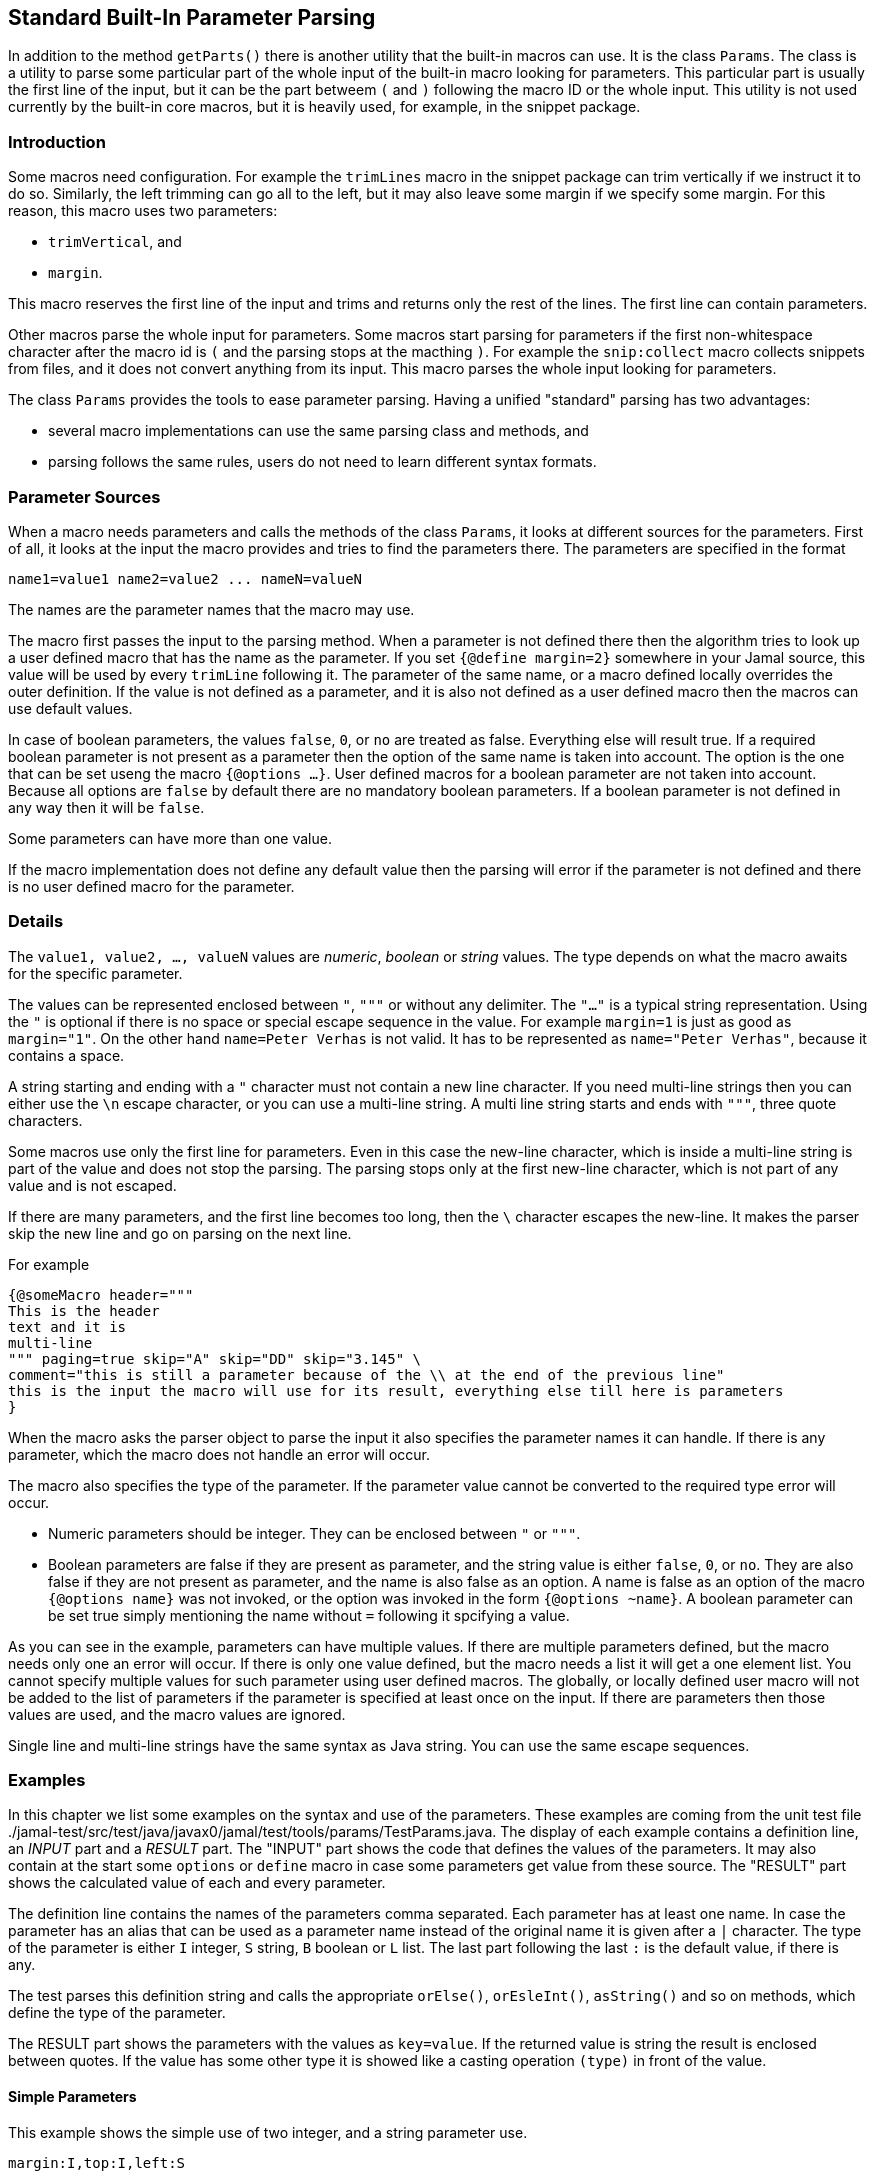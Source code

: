== Standard Built-In Parameter Parsing


In addition to the method ``getParts()`` there is another utility that the built-in macros can use.
It is the class `Params`.
The class is a utility to parse some particular part of the whole input of the built-in macro looking for parameters.
This particular part is usually the first line of the input, but it can be the part betweem `(` and `)` following the macro ID or the whole input.
This utility is not used currently by the built-in core macros, but it is heavily used, for example, in the snippet package.

=== Introduction

Some macros need configuration.
For example the `trimLines` macro in the snippet package can trim vertically if we instruct it to do so.
Similarly, the left trimming can go all to the left, but it may also leave some margin if we specify some margin.
For this reason, this macro uses two parameters:

* `trimVertical`, and

* `margin`.

This macro reserves the first line of the input and trims and returns only the rest of the lines.
The first line can contain parameters.

Other macros parse the whole input for parameters.
Some macros start parsing for parameters if the first non-whitespace character after the macro id is `(` and the parsing stops at the macthing `)`.
For example the `snip:collect` macro collects snippets from files, and it does not convert anything from its input.
This macro parses the whole input looking for parameters.

The class `Params` provides the tools to ease parameter parsing.
Having a unified "standard" parsing has two advantages:

* several macro implementations can use the same parsing class and methods, and

* parsing follows the same rules, users do not need to learn different syntax formats.

=== Parameter Sources

When a macro needs parameters and calls the methods of the class `Params`, it looks at different sources for the parameters.
First of all, it looks at the input the macro provides and tries to find the parameters there.
The parameters are specified in the format

[source,text]
----
name1=value1 name2=value2 ... nameN=valueN
----

The names are the parameter names that the macro may use.

The macro first passes the input to the parsing method.
When a parameter is not defined there then the algorithm tries to look up a user defined macro that has the name as the parameter.
If you set `{@define margin=2}` somewhere in your Jamal source, this value will be used by every `trimLine` following it.
The parameter of the same name, or a macro defined locally overrides the outer definition.
If the value is not defined as a parameter, and it is also not defined as a user defined macro then the macros can use default values.

In case of boolean parameters, the values `false`, `0`, or `no` are treated as false.
Everything else will result true.
If a required boolean parameter is not present as a parameter then the option of the same name is taken into account.
The option is the one that can be set useng the macro `{@options ...}`.
User defined macros for a boolean parameter are not taken into account.
Because all options are `false` by default there are no mandatory boolean parameters.
If a boolean parameter is not defined in any way then it will be `false`.

Some parameters can have more than one value.

If the macro implementation does not define any default value then the parsing will error if the parameter is not defined and there is no user defined macro for the parameter.


=== Details

The `value1, value2, ..., valueN` values are _numeric_, _boolean_ or _string_ values.
The type depends on what the macro awaits for the specific parameter.

The values can be represented enclosed between `"`, `"""` or without any delimiter.
The `"..."` is a typical string representation.
Using the `"` is optional if there is no space or special escape sequence in the value.
For example `margin=1` is just as good as `margin="1"`.
On the other hand `name=Peter Verhas` is not valid.
It has to be represented as `name="Peter Verhas"`, because it contains a space.

A string starting and ending with a `"` character must not contain a new line character.
If you need multi-line strings then you can either use the `\n` escape character, or you can use a multi-line string.
A multi line string starts and ends with `"""`, three quote characters.

Some macros use only the first line for parameters.
Even in this case the new-line character, which is inside a multi-line string is part of the value and does not stop the parsing.
The parsing stops only at the first new-line character, which is not part of any value and is not escaped.

If there are many parameters, and the first line becomes too long, then the `\` character escapes the new-line.
It makes the parser skip the new line and go on parsing on the next line.

For example

[source,text]
----
{@someMacro header="""
This is the header
text and it is
multi-line
""" paging=true skip="A" skip="DD" skip="3.145" \
comment="this is still a parameter because of the \\ at the end of the previous line"
this is the input the macro will use for its result, everything else till here is parameters
}
----

When the macro asks the parser object to parse the input it also specifies the parameter names it can handle.
If there is any parameter, which the macro does not handle an error will occur.

The macro also specifies the type of the parameter.
If the parameter value cannot be converted to the required type error will occur.

* Numeric parameters should be integer. They can be enclosed between `"` or `"""`.

* Boolean parameters are false if they are present as parameter, and the string value is either `false`, `0`, or `no`.
They are also false if they are not present as parameter, and the name is also false as an option.
A name is false as an option of the macro `{@options name}` was not invoked, or the option was invoked in the form `{@options ~name}`.
A boolean parameter can be set true simply mentioning the name without `=` following it spcifying a value.

As you can see in the example, parameters can have multiple values.
If there are multiple parameters defined, but the macro needs only one an error will occur.
If there is only one value defined, but the macro needs a list it will get a one element list.
You cannot specify multiple values for such parameter using user defined macros.
The globally, or locally defined user macro will not be added to the list of parameters if the parameter is specified at least once on the input.
If there are parameters then those values are used, and the macro values are ignored.

Single line and multi-line strings have the same syntax as Java string.
You can use the same escape sequences.

=== Examples

In this chapter we list some examples on the syntax and use of the parameters.
These examples are coming from the unit test file ./jamal-test/src/test/java/javax0/jamal/test/tools/params/TestParams.java.
The display of each example contains a definition line, an _INPUT_ part and a _RESULT_ part.
The "INPUT" part shows the code that defines the values of the parameters.
It may also contain at the start some `options` or `define` macro in case some parameters get value from these source.
The "RESULT" part shows the calculated value of each and every parameter.

The definition line contains the names of the parameters comma separated.
Each parameter has at least one name.
In case the parameter has an alias that can be used as a parameter name instead of the original name it is given after a `|` character.
The type of the parameter is either `I` integer, `S` string, `B` boolean or `L` list.
The last part following the last `:` is the default value, if there is any.

The test parses this definition string and calls the appropriate `orElse()`, `orEsleInt()`, `asString()` and so on methods, which define the type of the parameter.

The RESULT part shows the parameters with the values as `key=value`.
If the returned value is string the result is enclosed between quotes.
If the value has some other type it is showed like a casting operation `(type)` in front of the value.









==== Simple Parameters

This example shows the simple use of two integer, and a string parameter use.


[source,text]
----
margin:I,top:I,left:S
----
INPUT

[source,text]
----

margin=2 top=3 left="aligned"
----

RESULT

[source,text]
----

margin=2
top=3
left="aligned"

----


The integer parameters are not enclosed between `"` characters, although it is perfectly okay to do so. On the
other hand the value `"aligned"` is specified between quotes. This value is also eligible to be specified without
`"` as it contains neither space, not special escape character or the parsing closing character, which was `\n`
in this case.






==== Simple Boolean Example

Boolean parameters can be specified by the sheer presence. When a boolean parameter is not present and not
defined as an option, then the value is `false`.


[source,text]
----
left:B,right:B
----
INPUT

[source,text]
----

left
----

RESULT

[source,text]
----

left=(boolean)true
right=(boolean)false

----


Boolean `true` parameters can be represented by the appearance of the parameter on the line. In this example the
parameter`left` simple appears on the input without any value. The parameter `right` does not and it is also not
set to `true` as an option, so the value if false.






==== Parameter Defined as User Defined Macro


[source,text]
----
margin:I,top:I,left:S
----
INPUT

[source,text]
----

{@define margin=2}
top=3 left="aligned"
----

RESULT

[source,text]
----

margin=2
top=3
left="aligned"

----


In this example two values are present as parameters, but the parameter
`margin` is present by a user defined macro.






==== Value defined in User-defined Macro is Overridden by parameter

This example shows that a parameter defined in a user-defined macro is overridden by the definition of the
parameter on the input.


[source,text]
----
margin:I
----
INPUT

[source,text]
----

{@define margin=3}
margin=2
----

RESULT

[source,text]
----

margin=2

----


The parameter `margin` is defined as a user defined parameter, but the value `3` is ignored because it is also
defined on the input to be `2` and this is stronger.





==== Missing Parameter

When a parameter is used by a macro and there is no default value
for the parameter then not defining the parameter will be an error.


[source,text]
----
margin:I,missing:S
----
INPUT

[source,text]
----

margin=2
----

RESULT

[source,text]
----

javax0.jamal.api.BadSyntax: The key 'missing' for the macro 'test environment' is mandatory

----


The sample macro configuration requires two parameters: `margin` and `missing`.
None of them has default value and they are also no boolean or list values.
Margin is defined in the input but the parameter `missing`, aptly named, is indeed missing.
This makes the parameter parsing to throw an exception.






==== Continuation line

This example shows that the first line can be extended using continuation lines, which are escaped using `\`
character at the end of the line.


[source,text]
----
margin:I,top:I,left:S
----
INPUT

[source,text]
----

margin=2 top=3 \
      left="aligned"
----

RESULT

[source,text]
----

margin=2
top=3
left="aligned"

----

The parameters `margin` and `top` are defined on the first line.
The parameter `left` would have been too long.
It got into the next line.
To do that the last character on the previous line is a `\` character.





==== Multi-line String parameter, one line

This example shows how you can use multi-line strings as parameters.
Multi-line strings start and end with the `"""` characters and can span multiple lines.
In this example the sample multi-line string does not span multiple line showing that this is not a must.
The use also demonstrates that single `"` characters do not need to be escaped, but they may be escaped.


[source,text]
----
left:S
----
INPUT

[source,text]
----

left="""ali"gn\"ed"""
----

RESULT

[source,text]
----

left="ali\"gn\"ed"

----


The value of the parameter`left` is specified as a multi-line string, and it contains two `"` characters, one escaped, the other without escaping.





==== Multi-line String parameter, two lines

This example shows how you can use multi-line strings as parameters.
Multi-line strings start and end with the `"""` characters and can span multiple lines.
In this example the sample multi-line string spans two lines.


[source,text]
----
left:S
----
INPUT

[source,text]
----

left="""alig
ned"""
----

RESULT

[source,text]
----

left="alig\nned"

----


This time the parameter `aligned` contains a new line in the string.





==== Multi-valued parameter can have single value

Multi-valued parameters can apper more than once as parameter.
But it is not a must.
They may be missing, or specified only one time.
This example shows that a multi-valued parameter can appear one time.


[source,text]
----
left:L
----
INPUT

[source,text]
----

left="aligned"
----

RESULT

[source,text]
----

left=[aligned]

----


The parameter `left` is a `L` list as it is declared by the testing macro.
Even though it is a list it appears only once as a parameter.
The result for the macro is that this parameter will be a list that has a single element.






==== Multi-valued Parameter with Multiple Values

This example shows how to specify multiple values for a parameter that is declared to have multiple values.


[source,text]
----
left:L
----
INPUT

[source,text]
----

left="aligned"left="alignad"
----

RESULT

[source,text]
----

left=[aligned,alignad]

----







==== Boolean Parameters

This example shows an extensive list of all the possibilities how a boolean parameter can be defined.


[source,text]
----
trueOption:B,explicitFalseOption:B,implicitFalseOption:B,falseAsNo:B,falseAsFalse:B,
falseAs0:B,trueAsTrue:B,trueAsYes:B,trueAs1:B,trueAsAnything:B,trueStandalone:B
----
INPUT

[source,text]
----

{@options trueOption|~explicitFalseOption}
falseAsNo=no falseAsFalse=false falseAs0=0 trueAsTrue=true \
trueAsYes=yes trueAs1=1 trueAsAnything="really anything goes" trueStandalone
----

RESULT

[source,text]
----

trueOption=(boolean)true
explicitFalseOption=(boolean)false
implicitFalseOption=(boolean)false
falseAsNo=(boolean)false
falseAsFalse=(boolean)false
falseAs0=(boolean)false
trueAsTrue=(boolean)true
trueAsYes=(boolean)true
trueAs1=(boolean)true
trueAsAnything=(boolean)true
trueStandalone=(boolean)true

----


The parameter `trueOption` is set globally calling the macro `options`. The `explicitFalseOption` is set to false
on the same line. This is an example about how to set and reset options, even more than one at the same time.

* The parameter `implicitFalseOption` is not set anywhere. It is required by the macro, it is notdefined as an
option and also not as a parameter. This parameter will be `false` by default.

* The parameter `falseAsNo` is set to `no` as a parameter. Similarly `falseAsFalse` is set to `false`, `falseAs0`
is set to `0`.

* As the false parameters are listed with all the values the `true` values are also listed with some of the
possible assignment values that result a `true` value. `trueAsTrue` is set to `true`. The parameter `trueAsYes`
is set to `yes`, `trueAs1` is set to `1`. Finally `trueAsAnything` is set to an arbitrary string that will be
converted to a true value.

* The parameter `trueStandalone` demonstrate the use of a boolean parameter when the name is simply listed as a
parameter without any value. In this case the presence of the parameter signals the true value it presents.

Using some arbitrary value to signal a boolean value is usually not the best choice. Other than choosing
presenting the value in the form of a standalone parameter, or with value `yes`, `true`, `no`, `0`, `false` is a
matter of taste. Use the one that you feel makes your code the most readable. Jamal source can get very easily
really messy and complex. Strive to make it as simple as possible.


